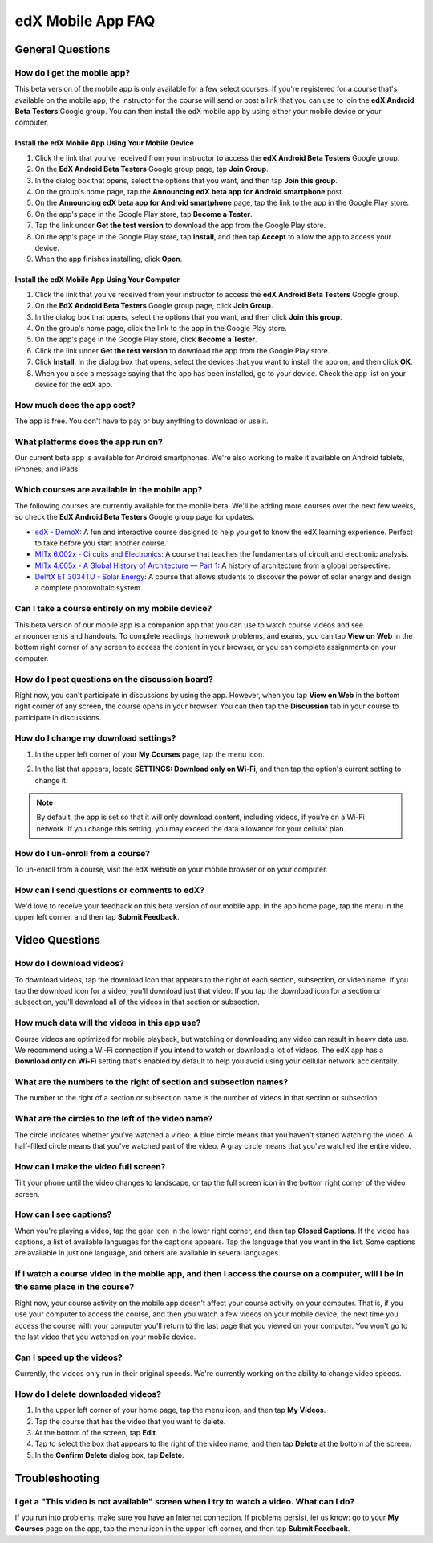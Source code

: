 .. _SFD Mobile FAQ:

########################
edX Mobile App FAQ
########################

.. _General Questions:

*************************
General Questions
*************************

================================
How do I get the mobile app?
================================

This beta version of the mobile app is only available for a few select courses.
If you're registered for a course that's available on the mobile app, the
instructor for the course will send or post a link that you can use to join the
**edX Android Beta Testers** Google group. You can then install the edX mobile
app by using either your mobile device or your computer.

Install the edX Mobile App Using Your Mobile Device
************************************************************

#. Click the link that you've received from your instructor to access the **edX
   Android Beta Testers** Google group.
#. On the **EdX Android Beta Testers** Google group page, tap **Join Group**.
#. In the dialog box that opens, select the options that you want, and then tap
   **Join this group**.
#. On the group's home page, tap the **Announcing edX beta app for Android
   smartphone** post.
#. On the **Announcing edX beta app for Android smartphone** page, tap the link
   to the app in the Google Play store.
#. On the app's page in the Google Play store, tap **Become a Tester**.
#. Tap the link under **Get the test version** to download the app from the
   Google Play store.
#. On the app's page in the Google Play store, tap **Install**, and then tap
   **Accept** to allow the app to access your device.
#. When the app finishes installing, click **Open**.


Install the edX Mobile App Using Your Computer
***************************************************

#. Click the link that you've received from your instructor to access the **edX
   Android Beta Testers** Google group.
#. On the **EdX Android Beta Testers** Google group page, click **Join Group**.
#. In the dialog box that opens, select the options that you want, and then
   click **Join this group**.
#. On the group's home page, click the link to the app in the Google Play store.
#. On the app's page in the Google Play store, click **Become a Tester**.
#. Click the link under **Get the test version** to download the app from the
   Google Play store.
#. Click **Install**. In the dialog box that opens, select the devices that you
   want to install the app on, and then click **OK**.
#. When you a see a message saying that the app has been installed, go to your
   device. Check the app list on your device for the edX app.


================================
How much does the app cost?
================================

The app is free. You don't have to pay or buy anything to download or use it.

========================================
What platforms does the app run on?
========================================

Our current beta app is available for Android smartphones. We're also working to
make it available on Android tablets, iPhones, and iPads.

================================================
Which courses are available in the mobile app?
================================================

The following courses are currently available for the mobile beta. We'll be
adding more courses over the next few weeks, so check the **EdX Android Beta
Testers** Google group page for updates.

* `edX - DemoX <https://www.edx.org/course/edx/edx-
  demox-1-demox-4116#.VCGNfytdUZY>`_: A fun and interactive course designed to
  help you get to know the edX learning experience. Perfect to take before you
  start another course.

* `MITx 6.002x - Circuits and Electronics
  <https://www.edx.org/course/mitx/mitx-6-002x-circuits-
  electronics-2606#.VDKwoSldV58>`_: A course that teaches the fundamentals of
  circuit and electronic analysis.

* `MITx 4.605x - A Global History of Architecture — Part 1
  <https://www.edx.org/course/mitx/mitx-4-605x-global-history-
  architecture-2721#.VDKwoildV58>`_: A history of architecture from a global
  perspective.

* `DelftX ET.3034TU - Solar Energy <https://www.edx.org/course/delftx/delftx-et-
  3034tu-solar-energy-1996#.VDKwpCldV58>`_: A course that allows students to
  discover the power of solar energy and design a complete photovoltaic system.

========================================================
Can I take a course entirely on my mobile device?
========================================================

This beta version of our mobile app is a companion app that you can use to watch
course videos and see announcements and handouts. To complete readings, homework
problems, and exams, you can tap **View on Web** in the bottom right corner of
any screen to access the content in your browser, or you can complete
assignments on your computer.

========================================================
How do I post questions on the discussion board?
========================================================

Right now, you can't participate in discussions by using the app. However, when
you tap **View on Web** in the bottom right corner of any screen, the course
opens in your browser. You can then tap the **Discussion** tab in your course to
participate in discussions.

========================================
How do I change my download settings?
========================================

#. In the upper left corner of your **My Courses** page, tap the menu icon.

   .. image:: /Images/Mob_Menu.png
      :width: 300
      :alt: Mobile "My Courses" page with an arrow pointing to the menu in the upper left corner

#. In the list that appears, locate **SETTINGS: Download only on Wi-Fi**, and
   then tap the option's current setting to change it.

.. note:: By default, the app is set so that it will only download content, 
  including videos, if you're on a Wi-Fi network. If you change this setting, 
  you may exceed the data allowance for your cellular plan.

========================================
How do I un-enroll from a course?
========================================

To un-enroll from a course, visit the edX website on your mobile browser or on
your computer.

================================================
How can I send questions or comments to edX?
================================================

We'd love to receive your feedback on this beta version of our mobile app. In
the app home page, tap the menu in the upper left corner, and then tap **Submit
Feedback**.


.. _Video Questions:

*************************
Video Questions
*************************

================================
How do I download videos?
================================

To download videos, tap the download icon that appears to the right of each
section, subsection, or video name. If you tap the download icon for a video,
you'll download just that video. If you tap the download icon for a section or
subsection, you'll download all of the videos in that section or subsection.

.. image:: /Images/Mob_DownloadIcon.png
   :width: 300
   :alt: List of sections with the download icon circled

================================================
How much data will the videos in this app use?
================================================

Course videos are optimized for mobile playback, but watching or downloading any
video can result in heavy data use. We recommend using a Wi-Fi connection if you
intend to watch or download a lot of videos. The edX app has a **Download only
on Wi-Fi** setting that's enabled by default to help you avoid using your
cellular network accidentally.

========================================================================
What are the numbers to the right of section and subsection names?
========================================================================

The number to the right of a section or subsection name is the number of videos
in that section or subsection.

.. image:: /Images/Mob_NumberVideos.png
   :width: 300
   :alt: List of sections with the number of videos circled

========================================================
What are the circles to the left of the video name?
========================================================

The circle indicates whether you've watched a video. A blue circle means that
you haven't started watching the video. A half-filled circle means that you've
watched part of the video. A gray circle means that you've watched the entire
video.

========================================
How can I make the video full screen?
========================================

Tilt your phone until the video changes to landscape, or tap the full screen
icon in the bottom right corner of the video screen.

.. image:: /Images/Mob_FullScreenIcon.png
   :width: 300
   :alt: Video in windowed mode with full screen icon circled

==================================
How can I see captions?
==================================

When you're playing a video, tap the gear icon in the lower right corner, and
then tap **Closed Captions**. If the video has captions, a list of available
languages for the captions appears. Tap the language that you want in the list.
Some captions are available in just one language, and others are available in
several languages.

.. image:: /Images/Mob_CCwithLanguages.png
   :width: 500
   :alt: Video with closed caption language menu visible

========================================================================================================================================
If I watch a course video in the mobile app, and then I access the course on a computer, will I be in the same place in the course?
========================================================================================================================================

Right now, your course activity on the mobile app doesn't affect your course
activity on your computer. That is, if you use your computer to access the
course, and then you watch a few videos on your mobile device, the next time you
access the course with your computer you'll return to the last page that you
viewed on your computer. You won't go to the last video that you watched on your
mobile device.

==================================
Can I speed up the videos?
==================================

Currently, the videos only run in their original speeds. We're currently working
on the ability to change video speeds.

==================================
How do I delete downloaded videos?
==================================

#. In the upper left corner of your home page, tap the menu icon, and then tap
   **My Videos**.
#. Tap the course that has the video that you want to delete.
#. At the bottom of the screen, tap **Edit**.
#. Tap to select the box that appears to the right of the video name, and then
   tap **Delete** at the bottom of the screen.
#. In the **Confirm Delete** dialog box, tap **Delete**.


.. _Troubleshooting:

*************************
Troubleshooting
*************************

======================================================================================================
I get a "This video is not available" screen when I try to watch a video. What can I do?
======================================================================================================

If you run into problems, make sure you have an Internet connection. If problems
persist, let us know: go to your **My Courses** page on the app, tap the menu
icon in the upper left corner, and then tap **Submit Feedback**.

